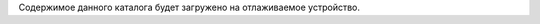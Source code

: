.. Copyright 2024 RnD Center "ELVEES", JSC

Содержимое данного каталога будет загружено на отлаживаемое устройство.
